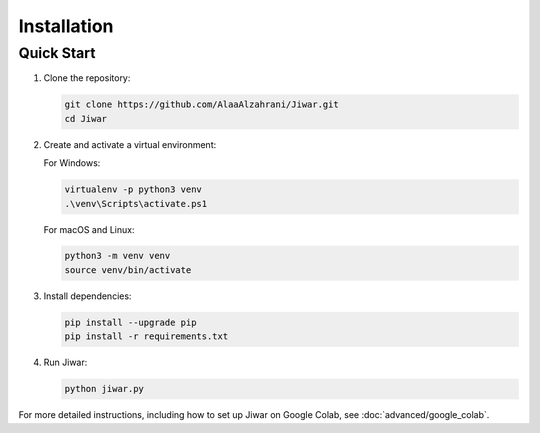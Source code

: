 Installation
============

Quick Start
-----------

1. Clone the repository:

   .. code-block:: bash

      git clone https://github.com/AlaaAlzahrani/Jiwar.git
      cd Jiwar

2. Create and activate a virtual environment:

   For Windows:

   .. code-block:: bash

      virtualenv -p python3 venv
      .\venv\Scripts\activate.ps1

   For macOS and Linux:

   .. code-block:: bash

      python3 -m venv venv
      source venv/bin/activate

3. Install dependencies:

   .. code-block:: bash

      pip install --upgrade pip
      pip install -r requirements.txt

4. Run Jiwar:

   .. code-block:: bash

      python jiwar.py

For more detailed instructions, including how to set up Jiwar on Google Colab, see :doc:`advanced/google_colab`.